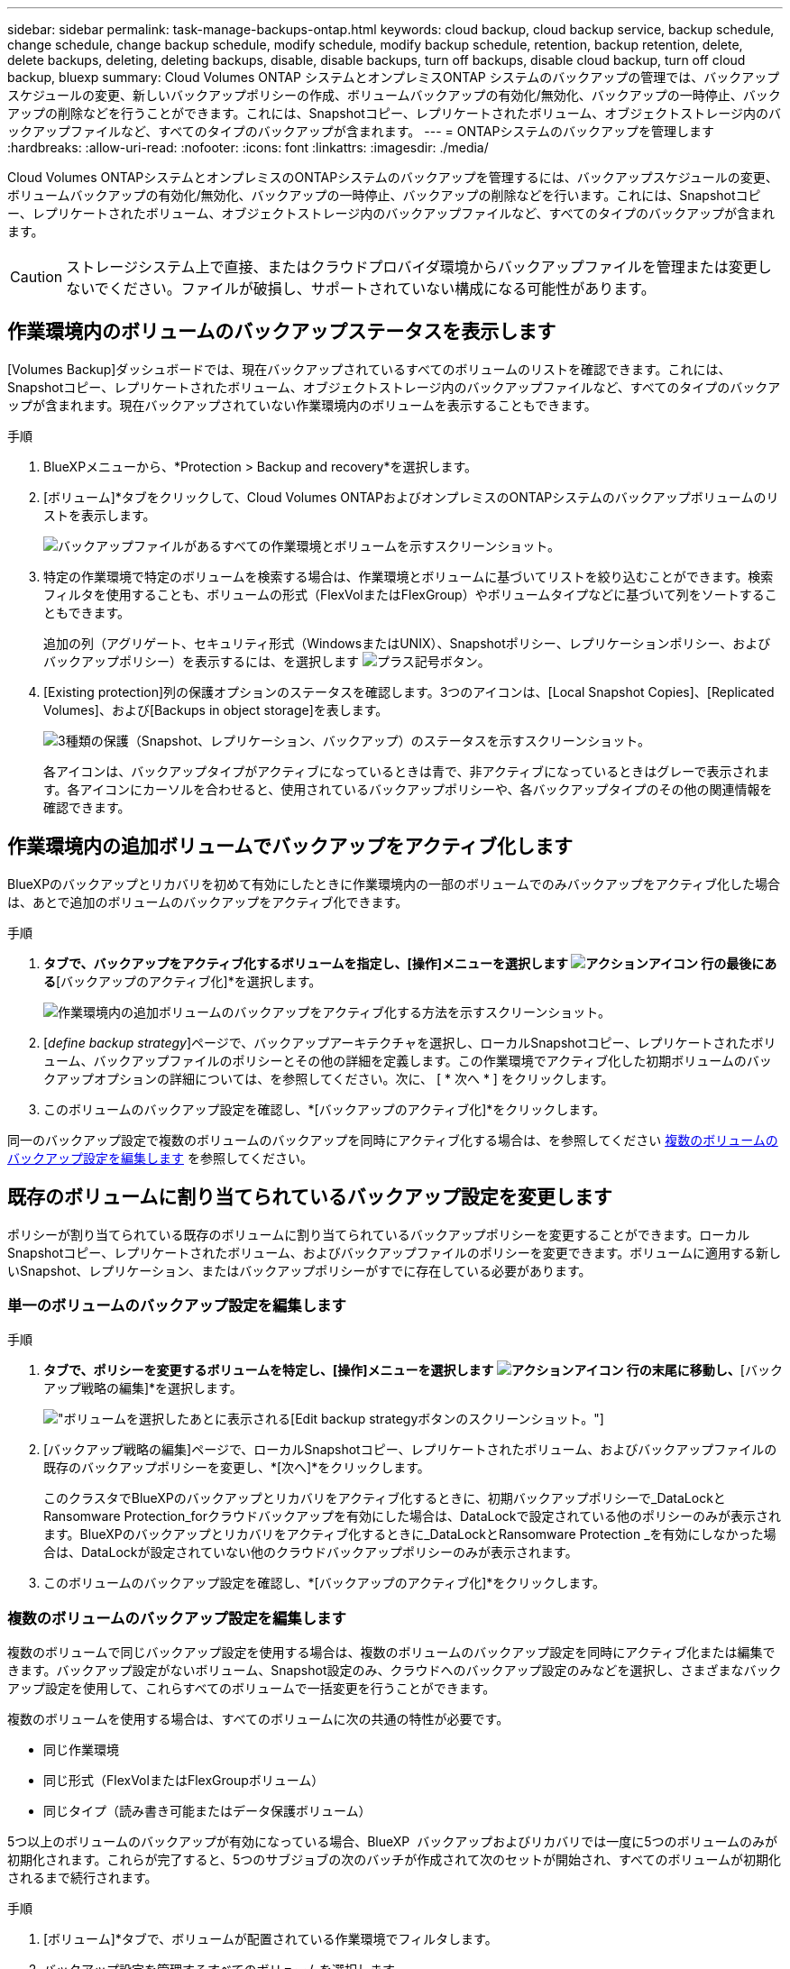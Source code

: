 ---
sidebar: sidebar 
permalink: task-manage-backups-ontap.html 
keywords: cloud backup, cloud backup service, backup schedule, change schedule, change backup schedule, modify schedule, modify backup schedule, retention, backup retention, delete, delete backups, deleting, deleting backups, disable, disable backups, turn off backups, disable cloud backup, turn off cloud backup, bluexp 
summary: Cloud Volumes ONTAP システムとオンプレミスONTAP システムのバックアップの管理では、バックアップスケジュールの変更、新しいバックアップポリシーの作成、ボリュームバックアップの有効化/無効化、バックアップの一時停止、バックアップの削除などを行うことができます。これには、Snapshotコピー、レプリケートされたボリューム、オブジェクトストレージ内のバックアップファイルなど、すべてのタイプのバックアップが含まれます。 
---
= ONTAPシステムのバックアップを管理します
:hardbreaks:
:allow-uri-read: 
:nofooter: 
:icons: font
:linkattrs: 
:imagesdir: ./media/


[role="lead"]
Cloud Volumes ONTAPシステムとオンプレミスのONTAPシステムのバックアップを管理するには、バックアップスケジュールの変更、ボリュームバックアップの有効化/無効化、バックアップの一時停止、バックアップの削除などを行います。これには、Snapshotコピー、レプリケートされたボリューム、オブジェクトストレージ内のバックアップファイルなど、すべてのタイプのバックアップが含まれます。


CAUTION: ストレージシステム上で直接、またはクラウドプロバイダ環境からバックアップファイルを管理または変更しないでください。ファイルが破損し、サポートされていない構成になる可能性があります。



== 作業環境内のボリュームのバックアップステータスを表示します

[Volumes Backup]ダッシュボードでは、現在バックアップされているすべてのボリュームのリストを確認できます。これには、Snapshotコピー、レプリケートされたボリューム、オブジェクトストレージ内のバックアップファイルなど、すべてのタイプのバックアップが含まれます。現在バックアップされていない作業環境内のボリュームを表示することもできます。

.手順
. BlueXPメニューから、*Protection > Backup and recovery*を選択します。
. [ボリューム]*タブをクリックして、Cloud Volumes ONTAPおよびオンプレミスのONTAPシステムのバックアップボリュームのリストを表示します。
+
image:screenshot_backup_volumes_dashboard.png["バックアップファイルがあるすべての作業環境とボリュームを示すスクリーンショット。"]

. 特定の作業環境で特定のボリュームを検索する場合は、作業環境とボリュームに基づいてリストを絞り込むことができます。検索フィルタを使用することも、ボリュームの形式（FlexVolまたはFlexGroup）やボリュームタイプなどに基づいて列をソートすることもできます。
+
追加の列（アグリゲート、セキュリティ形式（WindowsまたはUNIX）、Snapshotポリシー、レプリケーションポリシー、およびバックアップポリシー）を表示するには、を選択します image:button_plus_sign_round.png["プラス記号ボタン"]。

. [Existing protection]列の保護オプションのステータスを確認します。3つのアイコンは、[Local Snapshot Copies]、[Replicated Volumes]、および[Backups in object storage]を表します。
+
image:screenshot_backup_protection_status.png["3種類の保護（Snapshot、レプリケーション、バックアップ）のステータスを示すスクリーンショット。"]

+
各アイコンは、バックアップタイプがアクティブになっているときは青で、非アクティブになっているときはグレーで表示されます。各アイコンにカーソルを合わせると、使用されているバックアップポリシーや、各バックアップタイプのその他の関連情報を確認できます。





== 作業環境内の追加ボリュームでバックアップをアクティブ化します

BlueXPのバックアップとリカバリを初めて有効にしたときに作業環境内の一部のボリュームでのみバックアップをアクティブ化した場合は、あとで追加のボリュームのバックアップをアクティブ化できます。

.手順
. [ボリューム]*タブで、バックアップをアクティブ化するボリュームを指定し、[操作]メニューを選択します image:icon-action.png["アクションアイコン"] 行の最後にある*[バックアップのアクティブ化]*を選択します。
+
image:screenshot_backup_additional_volume.png["作業環境内の追加ボリュームのバックアップをアクティブ化する方法を示すスクリーンショット。"]

. [_define backup strategy_]ページで、バックアップアーキテクチャを選択し、ローカルSnapshotコピー、レプリケートされたボリューム、バックアップファイルのポリシーとその他の詳細を定義します。この作業環境でアクティブ化した初期ボリュームのバックアップオプションの詳細については、を参照してください。次に、 [ * 次へ * ] をクリックします。
. このボリュームのバックアップ設定を確認し、*[バックアップのアクティブ化]*をクリックします。


同一のバックアップ設定で複数のボリュームのバックアップを同時にアクティブ化する場合は、を参照してください <<複数のボリュームのバックアップ設定を編集します,複数のボリュームのバックアップ設定を編集します>> を参照してください。



== 既存のボリュームに割り当てられているバックアップ設定を変更します

ポリシーが割り当てられている既存のボリュームに割り当てられているバックアップポリシーを変更することができます。ローカルSnapshotコピー、レプリケートされたボリューム、およびバックアップファイルのポリシーを変更できます。ボリュームに適用する新しいSnapshot、レプリケーション、またはバックアップポリシーがすでに存在している必要があります。



=== 単一のボリュームのバックアップ設定を編集します

.手順
. [ボリューム]*タブで、ポリシーを変更するボリュームを特定し、[操作]メニューを選択します image:icon-action.png["アクションアイコン"] 行の末尾に移動し、*[バックアップ戦略の編集]*を選択します。
+
image:screenshot_edit_backup_strategy.png["ボリュームを選択したあとに表示される[Edit backup strategy]ボタンのスクリーンショット。"]

. [バックアップ戦略の編集]ページで、ローカルSnapshotコピー、レプリケートされたボリューム、およびバックアップファイルの既存のバックアップポリシーを変更し、*[次へ]*をクリックします。
+
このクラスタでBlueXPのバックアップとリカバリをアクティブ化するときに、初期バックアップポリシーで_DataLockとRansomware Protection_forクラウドバックアップを有効にした場合は、DataLockで設定されている他のポリシーのみが表示されます。BlueXPのバックアップとリカバリをアクティブ化するときに_DataLockとRansomware Protection _を有効にしなかった場合は、DataLockが設定されていない他のクラウドバックアップポリシーのみが表示されます。

. このボリュームのバックアップ設定を確認し、*[バックアップのアクティブ化]*をクリックします。




=== 複数のボリュームのバックアップ設定を編集します

複数のボリュームで同じバックアップ設定を使用する場合は、複数のボリュームのバックアップ設定を同時にアクティブ化または編集できます。バックアップ設定がないボリューム、Snapshot設定のみ、クラウドへのバックアップ設定のみなどを選択し、さまざまなバックアップ設定を使用して、これらすべてのボリュームで一括変更を行うことができます。

複数のボリュームを使用する場合は、すべてのボリュームに次の共通の特性が必要です。

* 同じ作業環境
* 同じ形式（FlexVolまたはFlexGroupボリューム）
* 同じタイプ（読み書き可能またはデータ保護ボリューム）


5つ以上のボリュームのバックアップが有効になっている場合、BlueXP  バックアップおよびリカバリでは一度に5つのボリュームのみが初期化されます。これらが完了すると、5つのサブジョブの次のバッチが作成されて次のセットが開始され、すべてのボリュームが初期化されるまで続行されます。

.手順
. [ボリューム]*タブで、ボリュームが配置されている作業環境でフィルタします。
. バックアップ設定を管理するすべてのボリュームを選択します。
. 設定するバックアップアクションのタイプに応じて、[Bulk actions]メニューのボタンをクリックします。
+
image:screenshot_manage_backup_settings.png["複数のボリュームを選択したあとに表示される[Manage backup strategy]ボタンのスクリーンショット。"]

+
[cols="50,30"]
|===
| バックアップ操作... | クリックするボタン 


| Snapshotバックアップの設定を管理します | *ローカルスナップショットの管理* 


| レプリケーションバックアップの設定を管理します | *レプリケーションの管理* 


| クラウドへのバックアップの設定を管理します | *バックアップの管理* 


| 複数のタイプのバックアップ設定を管理します。このオプションでは、バックアップアーキテクチャも変更できます。 | *バックアップとリカバリの管理* 
|===
. 表示されたバックアップのページで、ローカルSnapshotコピー、レプリケートされたボリューム、またはバックアップファイルの既存のバックアップポリシーを変更し、*[保存]*をクリックします。
+
このクラスタでBlueXPのバックアップとリカバリをアクティブ化するときに、初期バックアップポリシーで_DataLockとRansomware Protection_forクラウドバックアップを有効にした場合は、DataLockで設定されている他のポリシーのみが表示されます。BlueXPのバックアップとリカバリをアクティブ化するときに_DataLockとRansomware Protection _を有効にしなかった場合は、DataLockが設定されていない他のクラウドバックアップポリシーのみが表示されます。





== ボリュームの手動バックアップはいつでも作成できます

オンデマンドバックアップはいつでも作成することができ、ボリュームの現在の状態をキャプチャすることができます。これは、ボリュームに非常に重要な変更が加えられていて、そのデータを保護するために次回のスケジュールされたバックアップを待つ必要がない場合に便利です。また、この機能を使用して、現在バックアップされていないボリュームのバックアップを作成し、現在の状態をキャプチャすることもできます。

ボリュームのオブジェクトに対する一時的なSnapshotコピーまたはバックアップを作成できます。アドホックレプリケーションボリュームは作成できません。

バックアップ名にはタイムスタンプが含まれるため、他のスケジュールされたバックアップからオンデマンドバックアップを特定できます。

このクラスタでBlueXPのバックアップとリカバリをアクティブ化するときに_DataLockとRansomware Protection_を有効にした場合、オンデマンドバックアップにもDataLockが設定され、保持期間は30日になります。ランサムウェアスキャンはアドホックバックアップではサポートされていません。 link:concept-cloud-backup-policies.html#datalock-and-ransomware-protection-options["DataLockとランサムウェアによる保護の詳細をご確認ください"^]。

アドホックバックアップを作成する場合、ソースボリューム上にSnapshotが作成されることに注意してください。このSnapshotは通常のSnapshotスケジュールの一部ではないため、offのままになりません。バックアップの完了後に、このSnapshotをソースボリュームから手動で削除できます。これにより、このSnapshotに関連するブロックが解放されます。Snapshotの名前はで始まります `cbs-snapshot-adhoc-`。 https://docs.netapp.com/us-en/ontap/san-admin/delete-all-existing-snapshot-copies-volume-task.html["ONTAP CLIを使用してSnapshotを削除する方法を参照してください"^]。


NOTE: オンデマンドボリュームバックアップは、データ保護ボリュームではサポートされません。

.手順
. [* Volumes （ボリューム） ] タブで、をクリックします image:screenshot_horizontal_more_button.gif["[ 詳細 ] アイコン"] ボリュームの*[バックアップ]*>*[アドホックバックアップの作成]*を選択します。
+
image:screenshot_backup_now_button.png["ボリュームを選択したあとに使用できる [ 今すぐバックアップ ] ボタンのスクリーンショット。"]



バックアップが作成されるまで、このボリュームの Backup Status 列には「 In Progress 」と表示されます。



== 各ボリュームのバックアップのリストを表示します

各ボリュームに存在するすべてのバックアップファイルのリストを表示できます。このページには、ソースボリューム、デスティネーションの場所、および前回作成されたバックアップの詳細、現在のバックアップポリシー、バックアップファイルのサイズなどのバックアップの詳細が表示されます。

.手順
. [* Volumes （ボリューム） ] タブで、をクリックします image:screenshot_horizontal_more_button.gif["[ 詳細 ] アイコン"] を選択し、*[ボリュームの詳細を表示]*を選択します。
+
image:screenshot_backup_view_backups_button.png["1つのボリュームの[View Volume Details]ボタンのスクリーンショット。"]

+
デフォルトでは、ボリュームの詳細とSnapshotコピーのリストが表示されます。

+
image:screenshot_backup_snapshot_list.png["単一のボリュームのすべてのバックアップファイルのリストを示すスクリーンショット。"]

. [Snapshot]*、*[Replication]*、または*[Backup]*を選択すると、各バックアップタイプのすべてのバックアップファイルのリストが表示されます。
+
image:screenshot_backup_select_backups_type.png["1つのボリュームのすべてのバックアップファイル（Snapshotコピー、レプリケートされたボリューム、またはオブジェクトストレージ内のバックアップ）のリストを示すスクリーンショット。"]





== オブジェクトストレージ内のボリュームバックアップに対してランサムウェアスキャンを実行します

NetAppランサムウェア対策ソフトウェアは、バックアップファイルをスキャンして、オブジェクトファイルへのバックアップが作成されたときや、バックアップファイルのデータがリストアされたときに、ランサムウェア攻撃の証拠を探します。また、オンデマンドのランサムウェア対策スキャンをいつでも実行して、オブジェクトストレージ内の特定のバックアップファイルのユーザビリティを検証することもできます。これは、特定のボリュームでランサムウェア問題 が実行されている場合に、そのボリュームのバックアップが影響を受けないことを確認するのに役立ちます。

この機能は、ボリュームのバックアップがONTAP 9.11.1以降のシステムから作成された場合、およびオブジェクトへのバックアップポリシーで_DataLockとRansomware Protection_を有効にした場合にのみ使用できます。

.手順
. [* Volumes （ボリューム） ] タブで、をクリックします image:screenshot_horizontal_more_button.gif["[ 詳細 ] アイコン"] を選択し、*[ボリュームの詳細を表示]*を選択します。
+
image:screenshot_backup_view_backups_button.png["1つのボリュームの[View Volume Details]ボタンのスクリーンショット。"]

+
ボリュームの詳細が表示されます。

+
image:screenshot_backup_snapshot_list.png["単一のボリュームのすべてのバックアップファイルのリストを示すスクリーンショット。"]

. [バックアップ]*を選択すると、オブジェクトストレージ内のバックアップファイルのリストが表示されます。
+
image:screenshot_backup_select_object_backups.png["1つのボリュームのオブジェクトストレージ内のすべてのバックアップファイルのリストを示すスクリーンショット。"]

. をクリックします image:screenshot_horizontal_more_button.gif["[ 詳細 ] アイコン"] ランサムウェアをスキャンするボリュームバックアップファイルの*[ランサムウェアをスキャン]*をクリックします。
+
image:screenshot_scan_one_backup.png["ランサムウェアスキャンを単一のバックアップファイルで実行する方法を示すスクリーンショット。"]

+
[Ransomware Protection]列には、スキャンが実行中であることが表示されます。





== ソースボリュームとのレプリケーション関係を管理します

2つのシステム間にデータレプリケーションを設定したら、データレプリケーション関係を管理できます。

.手順
. [* Volumes （ボリューム） ] タブで、をクリックします image:screenshot_horizontal_more_button.gif["[ 詳細 ] アイコン"] をクリックし、*[レプリケーション]*オプションを選択します。使用可能なすべてのオプションが表示されます。
. 実行するレプリケーションアクションを選択します。
+
image:screenshot_replication_managing.png["[Replication]アクションメニューで実行できる操作のリストを示すスクリーンショット。"]

+
次の表に、使用可能なアクションを示します。

+
[cols="15,85"]
|===
| アクション | 説明 


| レプリケーションを表示します | ボリューム関係に関する詳細が表示されます。これには、転送情報、前回の転送情報、ボリュームに関する詳細、関係に割り当てられている保護ポリシーに関する情報が含まれます。 


| レプリケーションを更新します | 差分転送を開始して、ソースボリュームと同期するデスティネーションボリュームを更新します。 


| レプリケーションの一時停止 | デスティネーションボリュームを更新するには、Snapshotコピーの差分転送を一時停止します。増分更新を再開する場合は、後で再開できます。 


| レプリケーションを解除します | ソースボリュームとデスティネーションボリュームの間の関係を解除し、デスティネーションボリュームをデータアクセス用にアクティブ化します。これにより、ボリュームが読み取り/書き込み可能になります。

このオプションは通常、データの破損、偶発的な削除、オフライン状態などのイベントが原因でソースボリュームがデータを処理できない場合に使用します。

https://docs.netapp.com/us-en/ontap-sm-classic/volume-disaster-recovery/index.html["ONTAP のドキュメントで、データアクセスのためのデスティネーションボリュームを設定し、ソースボリュームを再アクティブ化する方法について説明します"^] 


| レプリケーションを中止します | デスティネーションシステムへのこのボリュームのバックアップを無効にし、ボリュームのリストアも無効にします。既存のバックアップは削除されません。ソースボリュームとデスティネーションボリュームの間のデータ保護関係は削除されません。 


| リバース再同期 | ソースボリュームとデスティネーションボリュームの役割を逆にします。元のソースボリュームの内容は、デスティネーションボリュームの内容によって上書きされます。これは、オフラインになったソースボリュームを再アクティブ化する場合に役立ちます。

前回のデータレプリケーションからソースボリュームが無効になったまでの間に元のソースボリュームに書き込まれたデータは保持されません。 


| 関係の削除 | ソースボリュームとデスティネーションボリューム間のデータ保護関係を削除します。つまり、ボリューム間でデータレプリケーションが行われなくなります。この処理では、デスティネーションボリュームはデータアクセス用にアクティブ化されません。つまり、デスティネーションボリュームは読み書き可能になりません。また、システム間に他のデータ保護関係がない場合は、クラスタピア関係と Storage VM （ SVM ）ピア関係も削除されます。 
|===


.結果
操作を選択すると、関係がBlueXPによって更新されます。



== 既存のクラウドバックアップポリシーを編集する

作業環境でボリュームに現在適用されているバックアップポリシーの属性を変更することができます。バックアップポリシーを変更すると、そのポリシーを使用している既存のすべてのボリュームが対象になります。

[NOTE]
====
* このクラスタでBlueXPのバックアップとリカバリをアクティブ化するときに初期ポリシーで_DataLockとRansomware Protection_を有効にした場合は、編集するポリシーがすべて同じDataLock設定（ガバナンスまたはコンプライアンス）で構成されている必要があります。BlueXPのバックアップとリカバリをアクティブ化するときに_DataLockとRansomware Protection _を有効にしなかった場合は、ここでDataLockを有効にすることはできません。
* AWSでバックアップを作成するときに、BlueXPのバックアップとリカバリをアクティブ化するときに最初のバックアップポリシーで_S3 Glacier_or_S3 Glacier Deep Archive_を 選択した場合、バックアップポリシーの編集時に使用できる唯一のアーカイブ階層がその階層になります。最初のバックアップポリシーでアーカイブ階層を選択しなかった場合、ポリシーの編集時に_S3 Glacierが唯一のアーカイブオプションになります。


====
.手順
. [* Volumes （ボリューム） ] タブで、 [* Backup Settings （バックアップ設定） ] を選択します。
+
image:screenshot_backup_settings_button.png["Volumes （ボリューム）タブの Backup Settings （バックアップ設定）ボタンを示すスクリーンショット。"]

. [Backup Settings_] ページで、をクリックします image:screenshot_horizontal_more_button.gif["[ 詳細 ] アイコン"] ポリシー設定を変更する作業環境で、[ポリシーの管理]を選択します。
+
image:screenshot_backup_modify_policy.png["[ バックアップ設定 ] ページの [ ポリシーの管理 ] オプションを示すスクリーンショット。"]

. [ポリシーの管理]ページで、その作業環境で変更するバックアップポリシーの[編集]をクリックします。
+
image:screenshot_backup_manage_policy_page_edit.png["［ ポリシーの管理 ］ ページの ［ ポリシーの編集 ］ ボタンを示すスクリーンショット。"]

. [ポリシーの編集]ページで、をクリックします image:button_down_caret.png["下矢印ボタン"] [ラベルと保持期間]セクションを展開してスケジュールやバックアップの保持期間を変更するには'[保存]をクリックします
+
image:screenshot_backup_edit_policy.png["バックアップポリシーの設定を示すスクリーンショット。バックアップのスケジュールと保持の設定を変更できます。"]

+
クラスタでONTAP 9.10.1以降が実行されている場合は、特定の日数が経過したバックアップをアーカイブストレージに階層化するかどうかを有効または無効にすることもできます。

+
ifdef::aws[]



link:reference-aws-backup-tiers.html["AWS アーカイブストレージの使用方法については、こちらをご覧ください"]。

endif::aws[]

ifdef::azure[]

link:reference-azure-backup-tiers.html["Azure アーカイブストレージの使用方法については、こちらをご覧ください"]。

endif::azure[]

ifdef::gcp[]

link:reference-google-backup-tiers.html["Googleアーカイブストレージの使用方法については、こちらをご覧ください"]。（ONTAP 9.12.1が必要です）。

endif::gcp[]

[+]
image:screenshot_backup_modify_policy_page2.png["BlueXPのバックアップとリカバリ用のアーカイブストレージ設定への階層化を示すスクリーンショット。"]

[+]
アーカイブへのバックアップの階層化を停止した場合、アーカイブストレージに階層化されたバックアップファイルはその階層に残ります。アーカイブされたバックアップファイルは自動的に標準階層に戻されません。新しいボリュームバックアップのみが標準階層に配置されます。



== クラウドへの新しいバックアップポリシーを追加する

作業環境でBlueXPのバックアップとリカバリを有効にすると、最初に選択したすべてのボリュームが定義したデフォルトのバックアップポリシーを使用してバックアップされます。Recovery Point Objective （ RPO ；目標復旧時点）が異なるボリュームに対して異なるバックアップポリシーを割り当てる場合は、そのクラスタに追加のポリシーを作成し、そのポリシーを他のボリュームに割り当てることができます。

作業環境内の特定のボリュームに新しいバックアップポリシーを適用する場合は、最初にそのバックアップポリシーを作業環境に追加する必要があります。すると <<既存のボリュームに割り当てられているバックアップ設定を変更します,その作業環境内のボリュームにポリシーを適用します>>。

[NOTE]
====
* このクラスタでBlueXPのバックアップとリカバリをアクティブ化するときに初期ポリシーで_DataLockとRansomware Protection_を有効にした場合は、追加のポリシーで同じDataLock設定（ガバナンスまたはコンプライアンス）を設定する必要があります。BlueXPのバックアップとリカバリをアクティブ化するときに_DataLockとRansomware Protection _を有効にしなかった場合は、DataLockを使用する新しいポリシーを作成できません。
* AWSでバックアップを作成するときに、BlueXPのバックアップとリカバリをアクティブ化するときに最初のバックアップポリシーで_S3 Glacier_or_S3 Glacier Deep Archive_を 選択した場合、その階層がそのクラスタの今後のバックアップポリシーで使用できる唯一のアーカイブ階層になります。最初のバックアップポリシーでアーカイブ階層を選択しなかった場合、以降のポリシーでは_S3 Glacierが唯一のアーカイブオプションになります。


====
.手順
. [* Volumes （ボリューム） ] タブで、 [* Backup Settings （バックアップ設定） ] を選択します。
+
image:screenshot_backup_settings_button.png["Volumes （ボリューム）タブの Backup Settings （バックアップ設定）ボタンを示すスクリーンショット。"]

. [Backup Settings_] ページで、をクリックします image:screenshot_horizontal_more_button.gif["[ 詳細 ] アイコン"] 新しいポリシーを追加する作業環境で、 [ ポリシーの管理 ] を選択します。
+
image:screenshot_backup_modify_policy.png["[ バックアップ設定 ] ページの [ ポリシーの管理 ] オプションを示すスクリーンショット。"]

. [ ポリシーの管理 ] ページで、 [ 新しいポリシーの追加 ] をクリックします。
+
image:screenshot_backup_manage_policy_page_add.png["[ ポリシーの管理 ] ページの [ 新しいポリシーの追加 ] ボタンを示すスクリーンショット。"]

. [新しいポリシーの追加]ページで、をクリックします image:button_down_caret.png["下矢印ボタン"] [ラベルと保持期間]セクションを展開してスケジュールとバックアップの保持期間を定義するには'[保存]をクリックします
+
image:screenshot_backup_add_new_policy.png["バックアップポリシーの設定を示すスクリーンショット。バックアップスケジュールとバックアップの保持設定を追加できます。"]

+
クラスタでONTAP 9.10.1以降が実行されている場合は、特定の日数が経過したバックアップをアーカイブストレージに階層化するかどうかを有効または無効にすることもできます。

+
ifdef::aws[]



link:reference-aws-backup-tiers.html["AWS アーカイブストレージの使用方法については、こちらをご覧ください"]。

endif::aws[]

ifdef::azure[]

link:reference-azure-backup-tiers.html["Azure アーカイブストレージの使用方法については、こちらをご覧ください"]。

endif::azure[]

ifdef::gcp[]

link:reference-google-backup-tiers.html["Googleアーカイブストレージの使用方法については、こちらをご覧ください"]。（ONTAP 9.12.1が必要です）。

endif::gcp[]

[+]
image:screenshot_backup_modify_policy_page2.png["BlueXPのバックアップとリカバリ用のアーカイブストレージ設定への階層化を示すスクリーンショット。"]



== バックアップを削除します

BlueXPのバックアップとリカバリでは、1つのバックアップファイルを削除したり、ボリュームのすべてのバックアップを削除したり、作業環境内のすべてのボリュームのすべてのバックアップを削除したりできます。すべてのバックアップを削除するのは、不要になったバックアップや、ソースボリュームを削除したあとにすべてのバックアップを削除する場合などです。

DataLockとRansomwareによる保護を使用してロックしたバックアップファイルは削除できません。ロックされたバックアップファイルを1つ以上選択した場合、UIから[削除]オプションを使用できなくなります。


CAUTION: バックアップがある作業環境またはクラスタを削除する場合は、システムを削除する前に * バックアップを削除する必要があります。システムを削除しても、BlueXPのバックアップとリカバリではバックアップは自動的に削除されません。また、システムの削除後にバックアップを削除する機能は現在UIでサポートされていません。残りのバックアップについては、引き続きオブジェクトストレージのコストが発生します。



=== 作業環境のすべてのバックアップファイルを削除します

作業環境のオブジェクトストレージ上のバックアップをすべて削除しても、この作業環境内のボリュームの以降のバックアップが無効になることはありません。作業環境ですべてのボリュームのバックアップの作成を停止するには、バックアップを非アクティブ化します <<作業環境でBlueXPのバックアップとリカバリを非アクティブ化します,ここで説明するようにします>>。

この処理は、Snapshotコピーやレプリケートされたボリュームには影響しません。これらのタイプのバックアップファイルは削除されません。

.手順
. [* Volumes （ボリューム） ] タブで、 [* Backup Settings （バックアップ設定） ] を選択します。
+
image:screenshot_backup_settings_button.png["作業環境を選択した後に使用できる [ バックアップ設定 ] ボタンを示すスクリーンショット。"]

. をクリックします image:screenshot_horizontal_more_button.gif["[ 詳細 ] アイコン"] すべてのバックアップを削除する作業環境で、 * すべてのバックアップを削除 * を選択します。
+
image:screenshot_delete_all_backups.png["作業環境のすべてのバックアップを削除するには、 [Delete All Backups] ボタンを選択したスクリーンショット。"]

. 確認ダイアログボックスで、作業環境の名前を入力し、 * 削除 * をクリックする。




=== ボリュームのバックアップファイルを1つ削除します

不要になったバックアップファイルは1つだけ削除できます。これには、ボリュームのSnapshotコピーまたはオブジェクトストレージにあるバックアップの1つのバックアップが削除されます。

レプリケートされたボリューム（データ保護ボリューム）は削除できません。

.手順
. [* Volumes （ボリューム） ] タブで、をクリックします image:screenshot_horizontal_more_button.gif["[ 詳細 ] アイコン"] を選択し、*[ボリュームの詳細を表示]*を選択します。
+
image:screenshot_backup_view_backups_button.png["1つのボリュームの[View Volume Details]ボタンのスクリーンショット。"]

+
ボリュームの詳細が表示されます。* Snapshot *、* Replication *、または* Backup *を選択すると、ボリュームのすべてのバックアップファイルのリストが表示されます。デフォルトでは、使用可能なSnapshotコピーが表示されます。

+
image:screenshot_backup_snapshot_list.png["単一のボリュームのすべてのバックアップファイルのリストを示すスクリーンショット。"]

. 削除するバックアップファイルのタイプを確認するには、* Snapshot *または* Backup *を選択します。
+
image:screenshot_backup_select_object_backups.png["1つのボリュームのすべてのバックアップファイル（Snapshotコピー、レプリケートされたボリューム、またはオブジェクトストレージ内のバックアップ）のリストを示すスクリーンショット。"]

. をクリックします image:screenshot_horizontal_more_button.gif["[ 詳細 ] アイコン"] 削除するボリュームバックアップファイルに対して、 * 削除 * をクリックします。以下のスクリーンショットは、オブジェクトストレージ内のバックアップファイルからのものです。
+
image:screenshot_delete_one_backup.png["単一のバックアップファイルを削除する方法を示すスクリーンショット。"]

. 確認ダイアログボックスで、 * 削除 * をクリックします。




== ボリュームのバックアップ関係を削除します

ボリュームのバックアップ関係を削除すると、新しいバックアップファイルの作成を中止してソースボリュームを削除し、既存のバックアップファイルはすべて保持する場合に、アーカイブのメカニズムを使用できます。これにより、必要に応じて、あとでソースストレージシステムからスペースを消去しながら、バックアップファイルからボリュームをリストアできるようになります。

ソースボリュームを削除する必要はありません。ボリュームのバックアップ関係を削除し、ソースボリュームを保持することができます。この場合、ボリュームのバックアップはあとで「アクティブ化」できます。この場合も元のベースラインバックアップコピーが引き続き使用されます。新しいベースラインバックアップコピーは作成されず、クラウドにエクスポートされません。バックアップ関係を再アクティブ化すると、ボリュームにデフォルトのバックアップポリシーが割り当てられます。

この機能は、システムでONTAP 9.12.1以降が実行されている場合にのみ使用できます。

BlueXPのバックアップとリカバリのユーザインターフェイスでソースボリュームを削除することはできません。ただし、Canvas、およびのVolume Detailsページを開くことはできます https://docs.netapp.com/us-en/bluexp-cloud-volumes-ontap/task-manage-volumes.html#manage-volumes["そこからボリュームを削除します"]。


NOTE: 関係を削除したあとでボリュームバックアップファイルを個別に削除することはできません。ただし、ボリュームのバックアップはすべて削除できます。

.手順
. [* Volumes （ボリューム） ] タブで、をクリックします image:screenshot_horizontal_more_button.gif["[ 詳細 ] アイコン"] ソースボリュームの*[バックアップ]*>*[関係の削除]*を選択します。
+
image:screenshot_delete_relationship_single.png["単一のボリュームのバックアップ関係を削除する方法を示すスクリーンショット。"]





== 作業環境でBlueXPのバックアップとリカバリを非アクティブ化します

作業環境でBlueXPのバックアップとリカバリを無効にすると、システム上の各ボリュームのバックアップとボリュームのリストアも無効になります。既存のバックアップは削除されません。この作業環境からバックアップ・サービスの登録を解除することはありません。基本的には、すべてのバックアップおよびリストア処理を一定期間停止できます。

クラウドから引き続き課金されます が提供する容量のオブジェクトストレージコストのプロバイダ バックアップは自分以外で使用します <<バックアップを削除します,バックアップを削除します>>。

.手順
. [* Volumes （ボリューム） ] タブで、 [* Backup Settings （バックアップ設定） ] を選択します。
+
image:screenshot_backup_settings_button.png["作業環境を選択した後に使用できる [ バックアップ設定 ] ボタンを示すスクリーンショット。"]

. _ バックアップ設定ページ _ で、をクリックします image:screenshot_horizontal_more_button.gif["[ 詳細 ] アイコン"] バックアップを無効にする作業環境で、 * バックアップを非アクティブ化 * を選択します。
+
image:screenshot_disable_backups.png["作業環境のバックアップを非アクティブ化ボタンのスクリーンショット。"]

. 確認ダイアログボックスで、 * Deactivate * をクリックします。



NOTE: バックアップが無効になっている間は、その作業環境に対して * バックアップのアクティブ化 * ボタンが表示されます。このボタンは、作業環境でバックアップ機能を再度有効にする場合にクリックします。



== 作業環境のBlueXPバックアップとリカバリの登録を解除します

バックアップ機能の使用が不要になり、作業環境でのバックアップに対する課金を停止する場合は、作業環境のBlueXPバックアップ/リカバリの登録を解除できます。通常、この機能は、作業環境を削除する予定で、バックアップサービスをキャンセルする場合に使用します。

この機能は、クラスタバックアップの格納先のオブジェクトストアを変更する場合にも使用できます。作業環境のBlueXPバックアップ/リカバリの登録を解除したら、新しいクラウドプロバイダの情報を使用して、そのクラスタのBlueXPバックアップ/リカバリを有効にできます。

BlueXPのバックアップとリカバリの登録を解除する前に、次の手順をこの順序で実行する必要があります。

* 作業環境でBlueXPのバックアップとリカバリを非アクティブ化します
* その作業環境のバックアップをすべて削除します


登録解除オプションは、これら 2 つの操作が完了するまで使用できません。

.手順
. [* Volumes （ボリューム） ] タブで、 [* Backup Settings （バックアップ設定） ] を選択します。
+
image:screenshot_backup_settings_button.png["作業環境を選択した後に使用できる [ バックアップ設定 ] ボタンを示すスクリーンショット。"]

. _ バックアップ設定ページ _ で、をクリックします image:screenshot_horizontal_more_button.gif["[ 詳細 ] アイコン"] バックアップ・サービスの登録を解除する作業環境では、 * 登録解除 * を選択します。
+
image:screenshot_backup_unregister.png["作業環境のバックアップの登録解除ボタンのスクリーンショット。"]

. 確認ダイアログボックスで、 * 登録解除 * をクリックします。


